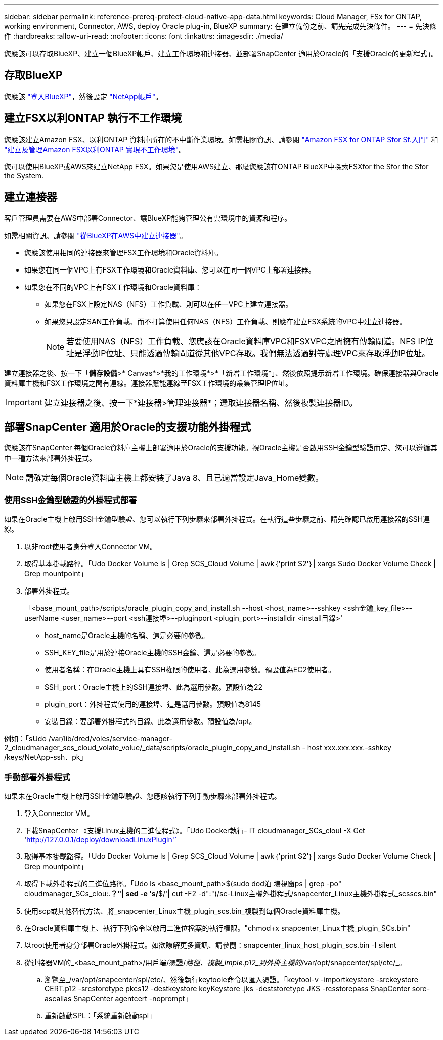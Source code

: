 ---
sidebar: sidebar 
permalink: reference-prereq-protect-cloud-native-app-data.html 
keywords: Cloud Manager, FSx for ONTAP, working environment, Connector, AWS, deploy Oracle plug-in, BlueXP 
summary: 在建立備份之前、請先完成先決條件。 
---
= 先決條件
:hardbreaks:
:allow-uri-read: 
:nofooter: 
:icons: font
:linkattrs: 
:imagesdir: ./media/


[role="lead"]
您應該可以存取BlueXP、建立一個BlueXP帳戶、建立工作環境和連接器、並部署SnapCenter 適用於Oracle的「支援Oracle的更新程式」。



== 存取BlueXP

您應該 https://docs.netapp.com/us-en/cloud-manager-setup-admin/task-logging-in.html["登入BlueXP"^]，然後設定 https://docs.netapp.com/us-en/cloud-manager-setup-admin/task-setting-up-netapp-accounts.html["NetApp帳戶"^]。



== 建立FSX以利ONTAP 執行不工作環境

您應該建立Amazon FSX、以利ONTAP 資料庫所在的不中斷作業環境。如需相關資訊、請參閱 link:https://docs.netapp.com/us-en/cloud-manager-fsx-ontap/start/task-getting-started-fsx.html["Amazon FSX for ONTAP Sfor Sf.入門"] 和 link:https://docs.netapp.com/us-en/cloud-manager-fsx-ontap/use/task-creating-fsx-working-environment.html["建立及管理Amazon FSX以利ONTAP 實現不工作環境"]。

您可以使用BlueXP或AWS來建立NetApp FSX。如果您是使用AWS建立、那麼您應該在ONTAP BlueXP中探索FSXfor the Sfor the Sfor the System.



== 建立連接器

客戶管理員需要在AWS中部署Connector、讓BlueXP能夠管理公有雲環境中的資源和程序。

如需相關資訊、請參閱 link:https://docs.netapp.com/us-en/cloud-manager-setup-admin/task-creating-connectors-aws.html["從BlueXP在AWS中建立連接器"]。

* 您應該使用相同的連接器來管理FSX工作環境和Oracle資料庫。
* 如果您在同一個VPC上有FSX工作環境和Oracle資料庫、您可以在同一個VPC上部署連接器。
* 如果您在不同的VPC上有FSX工作環境和Oracle資料庫：
+
** 如果您在FSX上設定NAS（NFS）工作負載、則可以在任一VPC上建立連接器。
** 如果您只設定SAN工作負載、而不打算使用任何NAS（NFS）工作負載、則應在建立FSX系統的VPC中建立連接器。
+

NOTE: 若要使用NAS（NFS）工作負載、您應該在Oracle資料庫VPC和FSXVPC之間擁有傳輸閘道。NFS IP位址是浮動IP位址、只能透過傳輸閘道從其他VPC存取。我們無法透過對等處理VPC來存取浮動IP位址。





建立連接器之後、按一下「*儲存設備*>* Canvas*>*我的工作環境*>*「新增工作環境*」、然後依照提示新增工作環境。確保連接器與Oracle資料庫主機和FSX工作環境之間有連線。連接器應能連線至FSX工作環境的叢集管理IP位址。


IMPORTANT: 建立連接器之後、按一下*連接器>管理連接器*；選取連接器名稱、然後複製連接器ID。



== 部署SnapCenter 適用於Oracle的支援功能外掛程式

您應該在SnapCenter 每個Oracle資料庫主機上部署適用於Oracle的支援功能。視Oracle主機是否啟用SSH金鑰型驗證而定、您可以遵循其中一種方法來部署外掛程式。


NOTE: 請確定每個Oracle資料庫主機上都安裝了Java 8、且已適當設定Java_Home變數。



=== 使用SSH金鑰型驗證的外掛程式部署

如果在Oracle主機上啟用SSH金鑰型驗證、您可以執行下列步驟來部署外掛程式。在執行這些步驟之前、請先確認已啟用連接器的SSH連線。

. 以非root使用者身分登入Connector VM。
. 取得基本掛載路徑。「Udo Docker Volume ls | Grep SCS_Cloud Volume | awk｛'print $2'｝| xargs Sudo Docker Volume Check | Grep mountpoint」
. 部署外掛程式。
+
「<base_mount_path>/scripts/oracle_plugin_copy_and_install.sh --host <host_name>--sshkey <ssh金鑰_key_file>--userName <user_name>--port <ssh連接埠>--pluginport <plugin_port>--installdir <install目錄>'

+
** host_name是Oracle主機的名稱、這是必要的參數。
** SSH_KEY_file是用於連接Oracle主機的SSH金鑰、這是必要的參數。
** 使用者名稱：在Oracle主機上具有SSH權限的使用者、此為選用參數。預設值為EC2使用者。
** SSH_port：Oracle主機上的SSH連接埠、此為選用參數。預設值為22
** plugin_port：外掛程式使用的連接埠、這是選用參數。預設值為8145
** 安裝目錄：要部署外掛程式的目錄、此為選用參數。預設值為/opt。




例如：「sUdo /var/lib/dred/voles/service-manager-2_cloudmanager_scs_cloud_volate_volue/_data/scripts/oracle_plugin_copy_and_install.sh - host xxx.xxx.xxx.-sshkey /keys/NetApp-ssh．pk」



=== 手動部署外掛程式

如果未在Oracle主機上啟用SSH金鑰型驗證、您應該執行下列手動步驟來部署外掛程式。

. 登入Connector VM。
. 下載SnapCenter 《支援Linux主機的二進位程式》。「Udo Docker執行- IT cloudmanager_SCs_cloul -X Get 'http://127.0.0.1/deploy/downloadLinuxPlugin'`[]
. 取得基本掛載路徑。「Udo Docker Volume ls | Grep SCS_Cloud Volume | awk｛'print $2'｝| xargs Sudo Docker Volume Check | Grep mountpoint」
. 取得下載外掛程式的二進位路徑。「Udo ls <base_mount_path>$(sudo dod泊 塢視窗ps | grep -po" cloudmanager_SCs_clou:.*？"| sed -e 's/*$/'| cut -F2 -d":")/sc-Linux主機外掛程式/snapcenter_Linux主機外掛程式_scsscs.bin"
. 使用scp或其他替代方法、將_snapcenter_Linux主機_plugin_scs.bin_複製到每個Oracle資料庫主機。
. 在Oracle資料庫主機上、執行下列命令以啟用二進位檔案的執行權限。"chmod+x snapcenter_Linux主機_plugin_SCs.bin"
. 以root使用者身分部署Oracle外掛程式。如欲瞭解更多資訊、請參閱：snapcenter_linux_host_plugin_scs.bin -I silent
. 從連接器VM的_<base_mount_path>/用戶端/憑證/_路徑、複製_imple.p12_到外掛主機的_/var/opt/snapcenter/spl/etc/_。
+
.. 瀏覽至_/var/opt/snapcenter/spl/etc/、然後執行keytoole命令以匯入憑證。「keytool-v -importkeystore -srckeystore CERT.p12 -srcstoretype pkcs12 -destkeystore keyKeystore .jks -deststoretype JKS -rcsstorepass SnapCenter sore-ascalias SnapCenter agentcert -noprompt」
.. 重新啟動SPL：「系統重新啟動spl」



